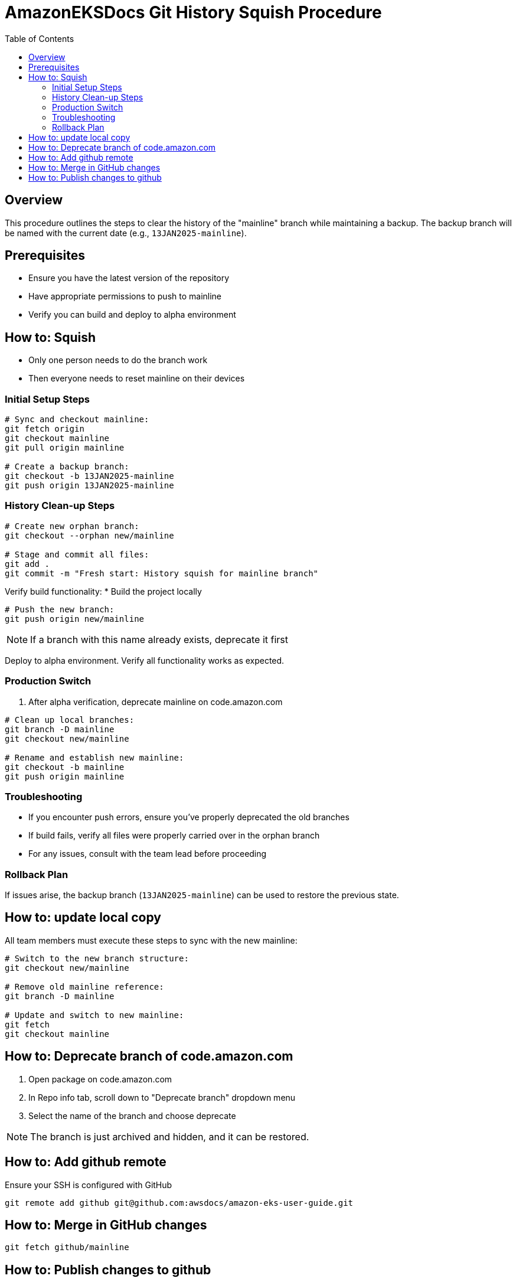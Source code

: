 = AmazonEKSDocs Git History Squish Procedure
:toc:

== Overview
This procedure outlines the steps to clear the history of the "mainline" branch while maintaining a backup. The backup branch will be named with the current date (e.g., `13JAN2025-mainline`).

== Prerequisites
* Ensure you have the latest version of the repository
* Have appropriate permissions to push to mainline
* Verify you can build and deploy to alpha environment

== How to: Squish

* Only one person needs to do the branch work
* Then everyone needs to reset mainline on their devices

=== Initial Setup Steps

[source,bash]
----
# Sync and checkout mainline:
git fetch origin
git checkout mainline
git pull origin mainline

# Create a backup branch:
git checkout -b 13JAN2025-mainline
git push origin 13JAN2025-mainline
----

=== History Clean-up Steps

[source,bash]
----
# Create new orphan branch:
git checkout --orphan new/mainline

# Stage and commit all files:
git add .
git commit -m "Fresh start: History squish for mainline branch"
----

Verify build functionality:
* Build the project locally

[source,bash]
----
# Push the new branch:
git push origin new/mainline
----

NOTE: If a branch with this name already exists, deprecate it first

Deploy to alpha environment. Verify all functionality works as expected.

=== Production Switch

. After alpha verification, deprecate mainline on code.amazon.com

[source,bash]
----
# Clean up local branches:
git branch -D mainline
git checkout new/mainline

# Rename and establish new mainline:
git checkout -b mainline
git push origin mainline
----

=== Troubleshooting
* If you encounter push errors, ensure you've properly deprecated the old branches
* If build fails, verify all files were properly carried over in the orphan branch
* For any issues, consult with the team lead before proceeding

=== Rollback Plan
If issues arise, the backup branch (`13JAN2025-mainline`) can be used to restore the previous state.

== How to: update local copy

All team members must execute these steps to sync with the new mainline:

[source,bash]
----
# Switch to the new branch structure:
git checkout new/mainline

# Remove old mainline reference:
git branch -D mainline

# Update and switch to new mainline:
git fetch
git checkout mainline
----

== How to: Deprecate branch of code.amazon.com

. Open package on code.amazon.com
. In Repo info tab, scroll down to "Deprecate branch" dropdown menu
. Select the name of the branch and choose deprecate

NOTE: The branch is just archived and hidden, and it can be restored.

== How to: Add github remote

Ensure your SSH is configured with GitHub

[source,bash]
----
git remote add github git@github.com:awsdocs/amazon-eks-user-guide.git
----


== How to: Merge in GitHub changes

[source,bash]
----
git fetch github/mainline
----

== How to: Publish changes to github

[source,bash]
----
git push github
----